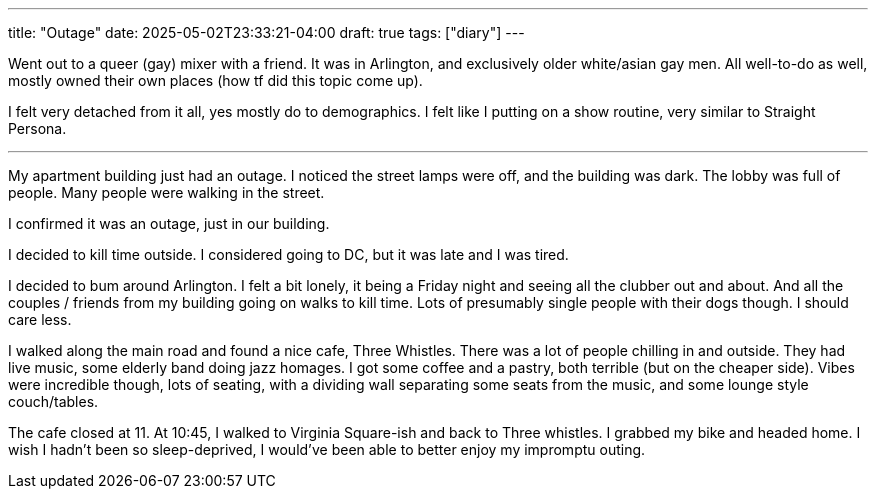 ---
title: "Outage"
date: 2025-05-02T23:33:21-04:00
draft: true
tags: ["diary"]
---

Went out to a queer (gay) mixer with a friend. 
It was in Arlington, and exclusively older white/asian gay men.
All well-to-do as well, mostly owned their own places (how tf did this topic come up).

I felt very detached from it all, yes mostly do to demographics.
I felt like I putting on a show routine, very similar to Straight Persona.

'''

My apartment building just had an outage.
I noticed the street lamps were off, and the building was dark.
The lobby was full of people.
Many people were walking in the street.

I confirmed it was an outage, just in our building.

I decided to kill time outside.
I considered going to DC, but it was late and I was tired.

I decided to bum around Arlington.
I felt a bit lonely, it being a Friday night and seeing all the clubber out and about.
And all the couples / friends from my building going on walks to kill time.
Lots of presumably single people with their dogs though.
I should care less.

I walked along the main road and found a nice cafe, Three Whistles.
There was a lot of people chilling in and outside.
They had live music, some elderly band doing jazz homages.
I got some coffee and a pastry, both terrible (but on the cheaper side).
Vibes were incredible though, lots of seating, with a dividing wall separating some seats from the music, and some lounge style couch/tables.

The cafe closed at 11. At 10:45, I walked to Virginia Square-ish and back to Three whistles.
I grabbed my bike and headed home.
I wish I hadn't been so sleep-deprived, I would've been able to better enjoy my impromptu outing.